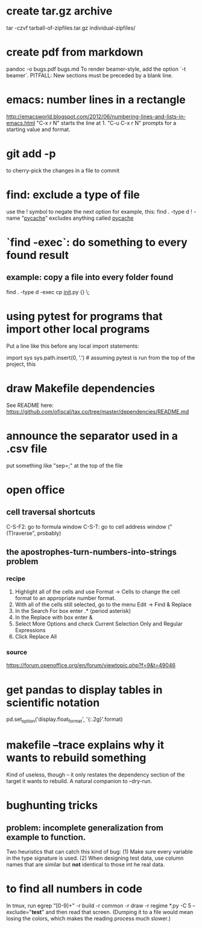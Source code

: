 * create tar.gz archive
tar -czvf tarball-of-zipfiles.tar.gz individual-zipfiles/
* create pdf from markdown
pandoc -o bugs.pdf bugs.md
To render beamer-style, add the option `-t beamer`.
PITFALL: New sections must be preceded by a blank line.
* emacs: number lines in a rectangle
http://emacsworld.blogspot.com/2012/06/numbering-lines-and-lists-in-emacs.html
"C-x r N" starts the line at 1.
"C-u C-x r N" prompts for a starting value and format.
* git add -p
to cherry-pick the changes in a file to commit
* find: exclude a type of file
use the ! symbol to negate the next option
for example, this:
  find . -type d ! -name "__pycache__"
excludes anything called __pycache__
* `find -exec`: do something to every found result
** example: copy a file into every folder found
find . -type d -exec cp __init__.py {} \;
* using pytest for programs that import other local programs
Put a line like this before any local import statements:

import sys
sys.path.insert(0, '.') # assuming pytest is run from the top of the project, this
                        # allows local ("python.something.something") imports to work
* draw Makefile dependencies
See README here:
https://github.com/ofiscal/tax.co/tree/master/dependencies/README.md
* announce the separator used in a .csv file
put something like "sep=;" at the top of the file
* open office 
** cell traversal shortcuts
C-S-F2: go to formula window
C-S-T: go to cell address window ("(T)raverse", probably)
** the apostrophes-turn-numbers-into-strings problem
*** recipe
1. Highlight all of the cells and use Format -> Cells to change the cell format to an appropriate number format.
2. With all of the cells still selected, go to the menu Edit -> Find & Replace
3. In the Search For box enter .* (period asterisk)
4. In the Replace with box enter &
5. Select More Options and check Current Selection Only and Regular Expressions
6. Click Replace All
*** source
https://forum.openoffice.org/en/forum/viewtopic.php?f=9&t=49046
* get pandas to display tables in scientific notation
pd.set_option('display.float_format', '{:.2g}'.format)
* makefile --trace explains why it wants to rebuild something
Kind of useless, though -- it only restates the dependency section of the target it wants to rebuild.
A natural companion to --dry-run.
* bughunting tricks
** problem: incomplete generalization from example to function.
Two heuristics that can catch this kind of bug:
  (1) Make sure every variable in the type signature is used.
  (2) When designing test data,
      use column names that are similar but *not* identical
      to those int he real data.
* to find all numbers in code
In tmux, run
  egrep "[0-9]+" -r build -r common -r draw -r regime *.py -C 5 --exclude="*test*"
and then read that screen. (Dumping it to a file would mean losing the colors,
which makes the reading process much slower.)
